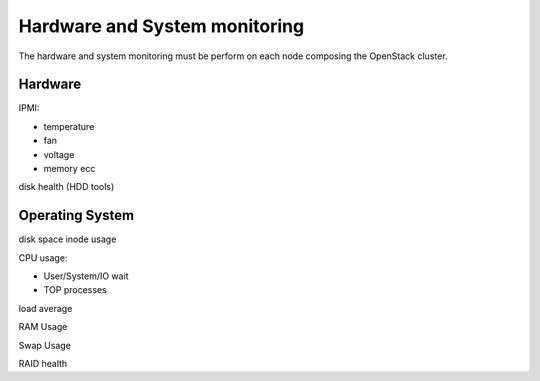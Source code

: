 .. _Monitoring-hw-system:


Hardware and System monitoring
==============================

The hardware and system monitoring must be perform on each node composing the OpenStack cluster.

Hardware
--------

IPMI:

- temperature
- fan
- voltage
- memory ecc

disk health (HDD tools)

Operating System
----------------


disk space
inode usage

CPU usage:

- User/System/IO wait
- TOP processes

load average

RAM Usage

Swap Usage

RAID health

